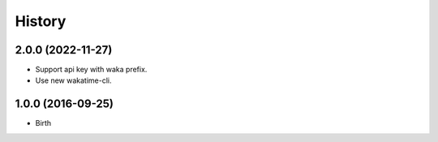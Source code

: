 
History
-------


2.0.0 (2022-11-27)
++++++++++++++++++

- Support api key with waka prefix.
- Use new wakatime-cli.


1.0.0 (2016-09-25)
++++++++++++++++++

- Birth


